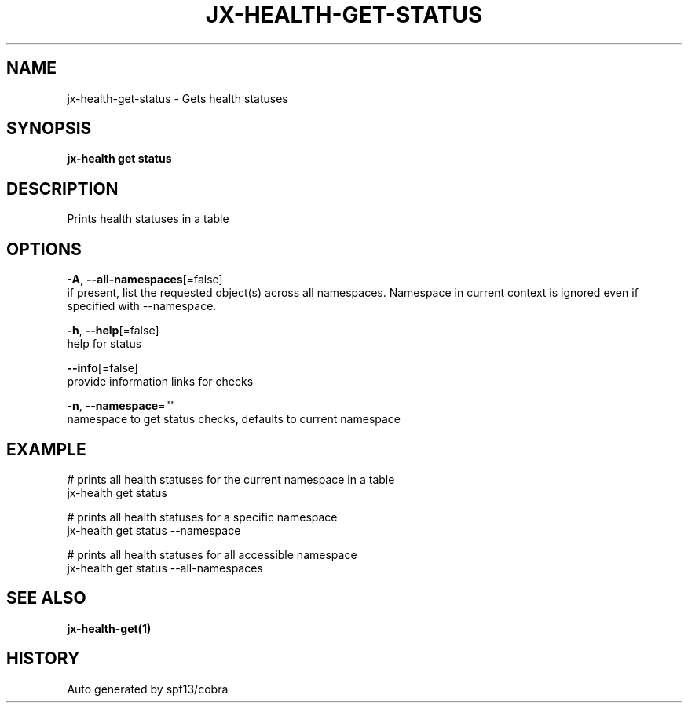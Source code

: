 .TH "JX-HEALTH\-GET\-STATUS" "1" "" "Auto generated by spf13/cobra" "" 
.nh
.ad l


.SH NAME
.PP
jx\-health\-get\-status \- Gets health statuses


.SH SYNOPSIS
.PP
\fBjx\-health get status\fP


.SH DESCRIPTION
.PP
Prints health statuses in a table


.SH OPTIONS
.PP
\fB\-A\fP, \fB\-\-all\-namespaces\fP[=false]
    if present, list the requested object(s) across all namespaces.
Namespace in current context is ignored even if specified with \-\-namespace.

.PP
\fB\-h\fP, \fB\-\-help\fP[=false]
    help for status

.PP
\fB\-\-info\fP[=false]
    provide information links for checks

.PP
\fB\-n\fP, \fB\-\-namespace\fP=""
    namespace to get status checks, defaults to current namespace


.SH EXAMPLE
.PP
# prints all health statuses for the current namespace in a table
  jx\-health get status

.PP
# prints all health statuses for a specific namespace
  jx\-health get status \-\-namespace

.PP
# prints all health statuses for all accessible namespace
  jx\-health get status \-\-all\-namespaces


.SH SEE ALSO
.PP
\fBjx\-health\-get(1)\fP


.SH HISTORY
.PP
Auto generated by spf13/cobra
